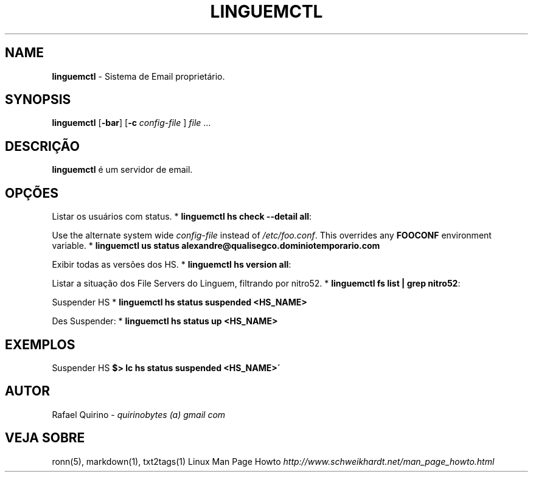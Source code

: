 .\" generated with Ronn/v0.7.3
.\" http://github.com/rtomayko/ronn/tree/0.7.3
.
.TH "LINGUEMCTL" "1" "June 2017" "" ""
.
.SH "NAME"
\fBlinguemctl\fR \- Sistema de Email proprietário\.
.
.SH "SYNOPSIS"
\fBlinguemctl\fR [\fB\-bar\fR] [\fB\-c\fR \fIconfig\-file\fR ] \fIfile\fR \.\.\.
.
.SH "DESCRIÇÃO"
\fBlinguemctl\fR é um servidor de email\.
.
.SH "OPÇÕES"
Listar os usuários com status\. * \fBlinguemctl hs check \-\-detail all\fR:
.
.P
Use the alternate system wide \fIconfig\-file\fR instead of \fI/etc/foo\.conf\fR\. This overrides any \fBFOOCONF\fR environment variable\. * \fBlinguemctl us status alexandre@qualisegco\.dominiotemporario\.com\fR
.
.P
Exibir todas as versões dos HS\. * \fBlinguemctl hs version all\fR:
.
.P
Listar a situação dos File Servers do Linguem, filtrando por nitro52\. * \fBlinguemctl fs list | grep nitro52\fR:
.
.P
Suspender HS * \fBlinguemctl hs status suspended <HS_NAME>\fR
.
.P
Des Suspender: * \fBlinguemctl hs status up <HS_NAME>\fR
.
.SH "EXEMPLOS"
Suspender HS \fB$> lc hs status suspended <HS_NAME>\'\fR
.
.SH "AUTOR"
Rafael Quirino \- \fIquirinobytes (a) gmail com\fR
.
.SH "VEJA SOBRE"
ronn(5), markdown(1), txt2tags(1) Linux Man Page Howto \fIhttp://www\.schweikhardt\.net/man_page_howto\.html\fR
